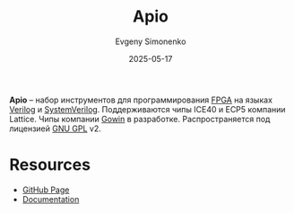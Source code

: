 :PROPERTIES:
:ID:       d1f7e59a-5842-4f2b-84f2-732b259c7f42
:END:
#+TITLE: Apio
#+AUTHOR: Evgeny Simonenko
#+LANGUAGE: Russian
#+LICENSE: CC BY-SA 4.0
#+DATE: 2025-05-17
#+FILETAGS: :fpga:verilog:lattice:

*Apio* -- набор инструментов для программирования [[id:6d808020-f74e-44d3-a450-92656ec60d16][FPGA]] на языках [[id:8e308b66-c084-40af-a400-f87d873f6812][Verilog]] и [[id:03c5a6fc-1f14-408d-8a83-d9a86ede25c0][SystemVerilog]]. Поддерживаются чипы ICE40 и ECP5 компании Lattice. Чипы компании [[id:fa2ca90f-4944-44d6-9ffe-d2760e1a37a8][Gowin]] в разработке. Распространяется под лицензией [[id:9541deca-d668-45d6-9a8e-c295d2435c2f][GNU GPL]] v2.

* Resources

- [[https://github.com/FPGAwars/apio][GitHub Page]]
- [[https://github.com/FPGAwars/apio/wiki][Documentation]]
